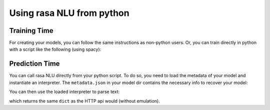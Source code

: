 .. _section_python:

Using rasa NLU from python
==========================

Training Time
-------------
For creating your models, you can follow the same instructions as non-python users.
Or, you can train directly in python with a script like the following (using spacy):

.. testcode::

    from rasa_nlu.converters import load_data
    from rasa_nlu.config import RasaNLUConfig
    from rasa_nlu.model import Trainer

    training_data = load_data('data/examples/rasa/demo-rasa.json', 'en')
    trainer = Trainer(RasaNLUConfig("config_spacy.json"))
    trainer.train(training_data)
    model_directory = trainer.persist('./models/')  # Returns the directory the model is stored in

Prediction Time
---------------

You can call rasa NLU directly from your python script. To do so, you need to load the metadata of
your model and instantiate an interpreter. The ``metadata.json`` in your model dir contains the
necessary info to recover your model:

.. testcode::

    from rasa_nlu.model import Metadata, Interpreter

    metadata = Metadata.load(model_directory)   # where model_directory points to the folder the model is persisted in
    interpreter = Interpreter.load(metadata, RasaNLUConfig("config_spacy.json"))

You can then use the loaded interpreter to parse text:

.. testcode::

    interpreter.parse(u"The text I want to understand")

which returns the same ``dict`` as the HTTP api would (without emulation).